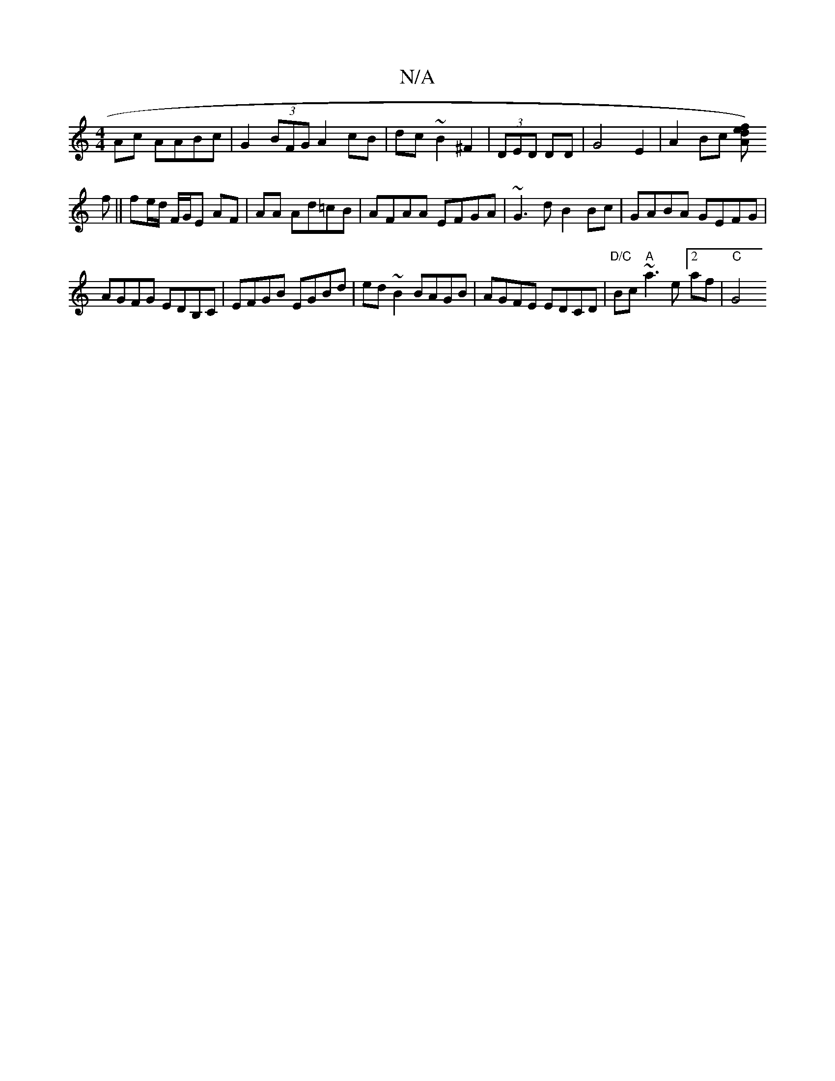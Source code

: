 X:1
T:N/A
M:4/4
R:N/A
K:Cmajor
Ac AABc|G2 (3BFG A2 cB|dc~B2 ^F2|(3DED DD | G4 E2 | A2 Bc [dAfe)|
f|| fe/d/ F/G/E AF | AA Ad=cB | AFAA EFGA | ~G3 d B2Bc|GABA GEFG|
AGFG EDB,C|EFGB EGBd|ed~B2 BAGB|AGFE EDCD|"D/C" Bc "A"~a3e[2af|"C"G4